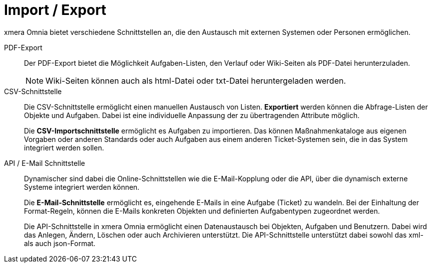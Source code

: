 = Import / Export

xmera Omnia bietet verschiedene Schnittstellen an, die den Austausch mit externen Systemen oder Personen ermöglichen.

PDF-Export:: 

Der PDF-Export bietet die Möglichkeit Aufgaben-Listen, den Verlauf oder Wiki-Seiten als PDF-Datei herunterzuladen. +
+
[NOTE]
Wiki-Seiten können auch als html-Datei oder txt-Datei heruntergeladen werden.

CSV-Schnittstelle:: 

Die CSV-Schnittstelle ermöglicht einen manuellen Austausch von Listen. *Exportiert* werden können die Abfrage-Listen der Objekte und Aufgaben. Dabei ist eine individuelle Anpassung der zu übertragenden Attribute möglich. +
+
Die *CSV-Importschnittstelle* ermöglicht es Aufgaben zu importieren. Das können Maßnahmenkataloge aus eigenen Vorgaben oder anderen Standards oder auch Aufgaben aus einem anderen Ticket-Systemen sein, die in das System integriert werden sollen. 

API / E-Mail Schnittstelle:: 

Dynamischer sind dabei die Online-Schnittstellen wie die E-Mail-Kopplung oder die API, über die dynamisch externe Systeme integriert werden können. +
+
Die *E-Mail-Schnittstelle* ermöglicht es, eingehende E-Mails in eine Aufgabe (Ticket) zu wandeln. Bei der Einhaltung der Format-Regeln, können die E-Mails konkreten Objekten und definierten Aufgabentypen zugeordnet werden. +
+
Die API-Schnittstelle in xmera Omnia ermöglicht einen Datenaustausch bei Objekten, Aufgaben und Benutzern. Dabei wird das Anlegen, Ändern, Löschen oder auch Archivieren unterstützt. Die API-Schnittstelle unterstützt dabei sowohl das xml- als auch json-Format.
